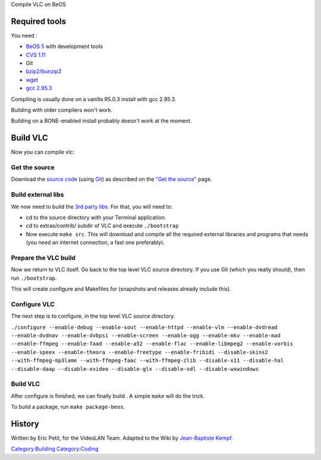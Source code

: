 Compile VLC on BeOS

Required tools
--------------

You need :

-  `BeOS 5 <http://www.bebits.com/app/2680>`__ with development tools
-  `CVS 1.11 <http://www.bebits.com/app/1610>`__
-  Git
-  `bzip2/bunzip2 <http://www.bebits.com/app/3218>`__
-  `wget <http://www.bebits.com/app/2848>`__
-  `gcc 2.95.3 <http://www.bebits.com/app/4011>`__

Compiling is usually done on a vanilla R5.0.3 install with gcc 2.95.3.

Building with older compilers won't work.

Building on a BONE-enabled install probably doesn't work at the moment.

Build VLC
---------

Now you can compile vlc:

Get the source
~~~~~~~~~~~~~~

Download the `source code <GetTheSource>`__ (using `Git <Git>`__) as described on the `"Get the source" <GetTheSource>`__ page.

Build external libs
~~~~~~~~~~~~~~~~~~~

We now need to build the `3rd party libs <Contrib_Status>`__. For that, you will need to:

-  cd to the source directory with your Terminal application.
-  cd to extras/contrib/ subdir of VLC and execute ``./bootstrap``
-  Now execute ``make src``. This will download and compile all the required external libraries and programs that needs (you need an internet connection, a fast one preferably).

Prepare the VLC build
~~~~~~~~~~~~~~~~~~~~~

Now we return to VLC itself. Go back to the top level VLC source directory. If you use Git (which you really should), then run ``./bootstrap``.

This will create configure and Makefiles for (snapshots and releases already include this).

Configure VLC
~~~~~~~~~~~~~

The next step is to configure, in the top level VLC source directory.

``./configure --enable-debug --enable-sout --enable-httpd --enable-vlm --enable-dvdread --enable-dvdnav --enable-dvbpsi --enable-screen --enable-ogg --enable-mkv --enable-mad --enable-ffmpeg --enable-faad --enable-a52 --enable-flac --enable-libmpeg2 --enable-vorbis --enable-speex --enable-theora --enable-freetype --enable-fribidi --disable-skins2 --with-ffmpeg-mp3lame --with-ffmpeg-faac --with-ffmpeg-zlib --disable-x11 --disable-hal --disable-daap --disable-xvideo --disable-glx --disable-sdl --disable-wxwindows``

.. _build-vlc-1:

Build VLC
~~~~~~~~~

After configure is finished, we can finally build . A simple ``make`` will do the trick.

To build a package, run ``make package-beos``.

History
-------

Written by Eric Petit, for the VideoLAN Team. Adapted to the Wiki by `Jean-Baptiste Kempf <User:j-b>`__.

`Category:Building <Category:Building>`__ `Category:Coding <Category:Coding>`__
